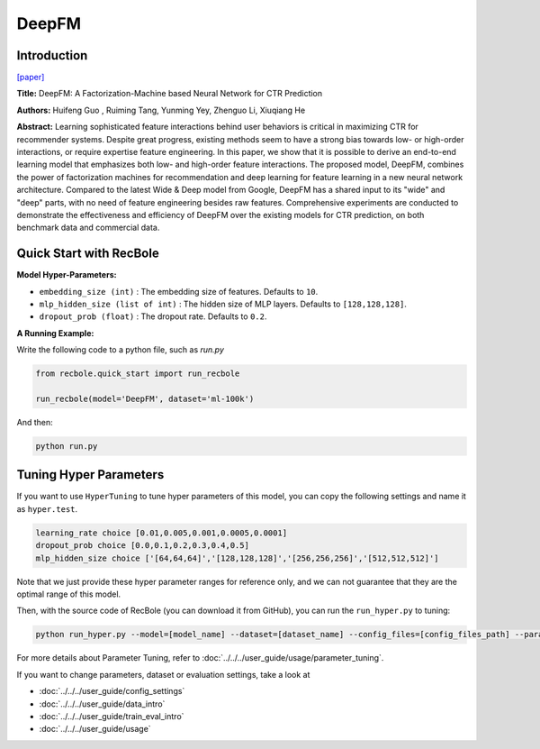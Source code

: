 DeepFM
===========

Introduction
---------------------

`[paper] <https://dl.acm.org/doi/abs/10.5555/3172077.3172127>`_

**Title:** DeepFM: A Factorization-Machine based Neural Network for CTR Prediction

**Authors:** Huifeng Guo , Ruiming Tang, Yunming Yey, Zhenguo Li, Xiuqiang He

**Abstract:**  Learning sophisticated feature interactions behind user behaviors is critical in maximizing CTR for recommender systems. Despite great progress, existing methods seem to have a strong bias towards low- or high-order interactions, or require expertise feature engineering. In this paper, we show that it is possible to derive an end-to-end learning model that emphasizes both low- and high-order feature interactions. The proposed model, DeepFM, combines the power of factorization machines for recommendation and deep learning for feature learning in a new neural network architecture. Compared to the latest Wide \& Deep model from Google, DeepFM has a shared input to its "wide" and "deep" parts, with no need of feature engineering besides raw features. Comprehensive experiments are conducted to demonstrate the effectiveness and efficiency of DeepFM over the existing models for CTR prediction, on both benchmark data and commercial data.

.. image:: ../../../asset/deepfm.png
    :width: 700
    :align: center

Quick Start with RecBole
-------------------------

**Model Hyper-Parameters:**

- ``embedding_size (int)`` : The embedding size of features. Defaults to ``10``.
- ``mlp_hidden_size (list of int)`` : The hidden size of MLP layers. Defaults to ``[128,128,128]``.
- ``dropout_prob (float)`` : The dropout rate. Defaults to ``0.2``.

**A Running Example:**

Write the following code to a python file, such as `run.py`

.. code:: python

   from recbole.quick_start import run_recbole

   run_recbole(model='DeepFM', dataset='ml-100k')

And then:

.. code:: bash

   python run.py


Tuning Hyper Parameters
-------------------------

If you want to use ``HyperTuning`` to tune hyper parameters of this model, you can copy the following settings and name it as ``hyper.test``.

.. code:: bash

   learning_rate choice [0.01,0.005,0.001,0.0005,0.0001]
   dropout_prob choice [0.0,0.1,0.2,0.3,0.4,0.5]
   mlp_hidden_size choice ['[64,64,64]','[128,128,128]','[256,256,256]','[512,512,512]']

Note that we just provide these hyper parameter ranges for reference only, and we can not guarantee that they are the optimal range of this model.

Then, with the source code of RecBole (you can download it from GitHub), you can run the ``run_hyper.py`` to tuning:

.. code:: bash

	python run_hyper.py --model=[model_name] --dataset=[dataset_name] --config_files=[config_files_path] --params_file=hyper.test

For more details about Parameter Tuning, refer to :doc:`../../../user_guide/usage/parameter_tuning`.


If you want to change parameters, dataset or evaluation settings, take a look at

- :doc:`../../../user_guide/config_settings`
- :doc:`../../../user_guide/data_intro`
- :doc:`../../../user_guide/train_eval_intro`
- :doc:`../../../user_guide/usage`